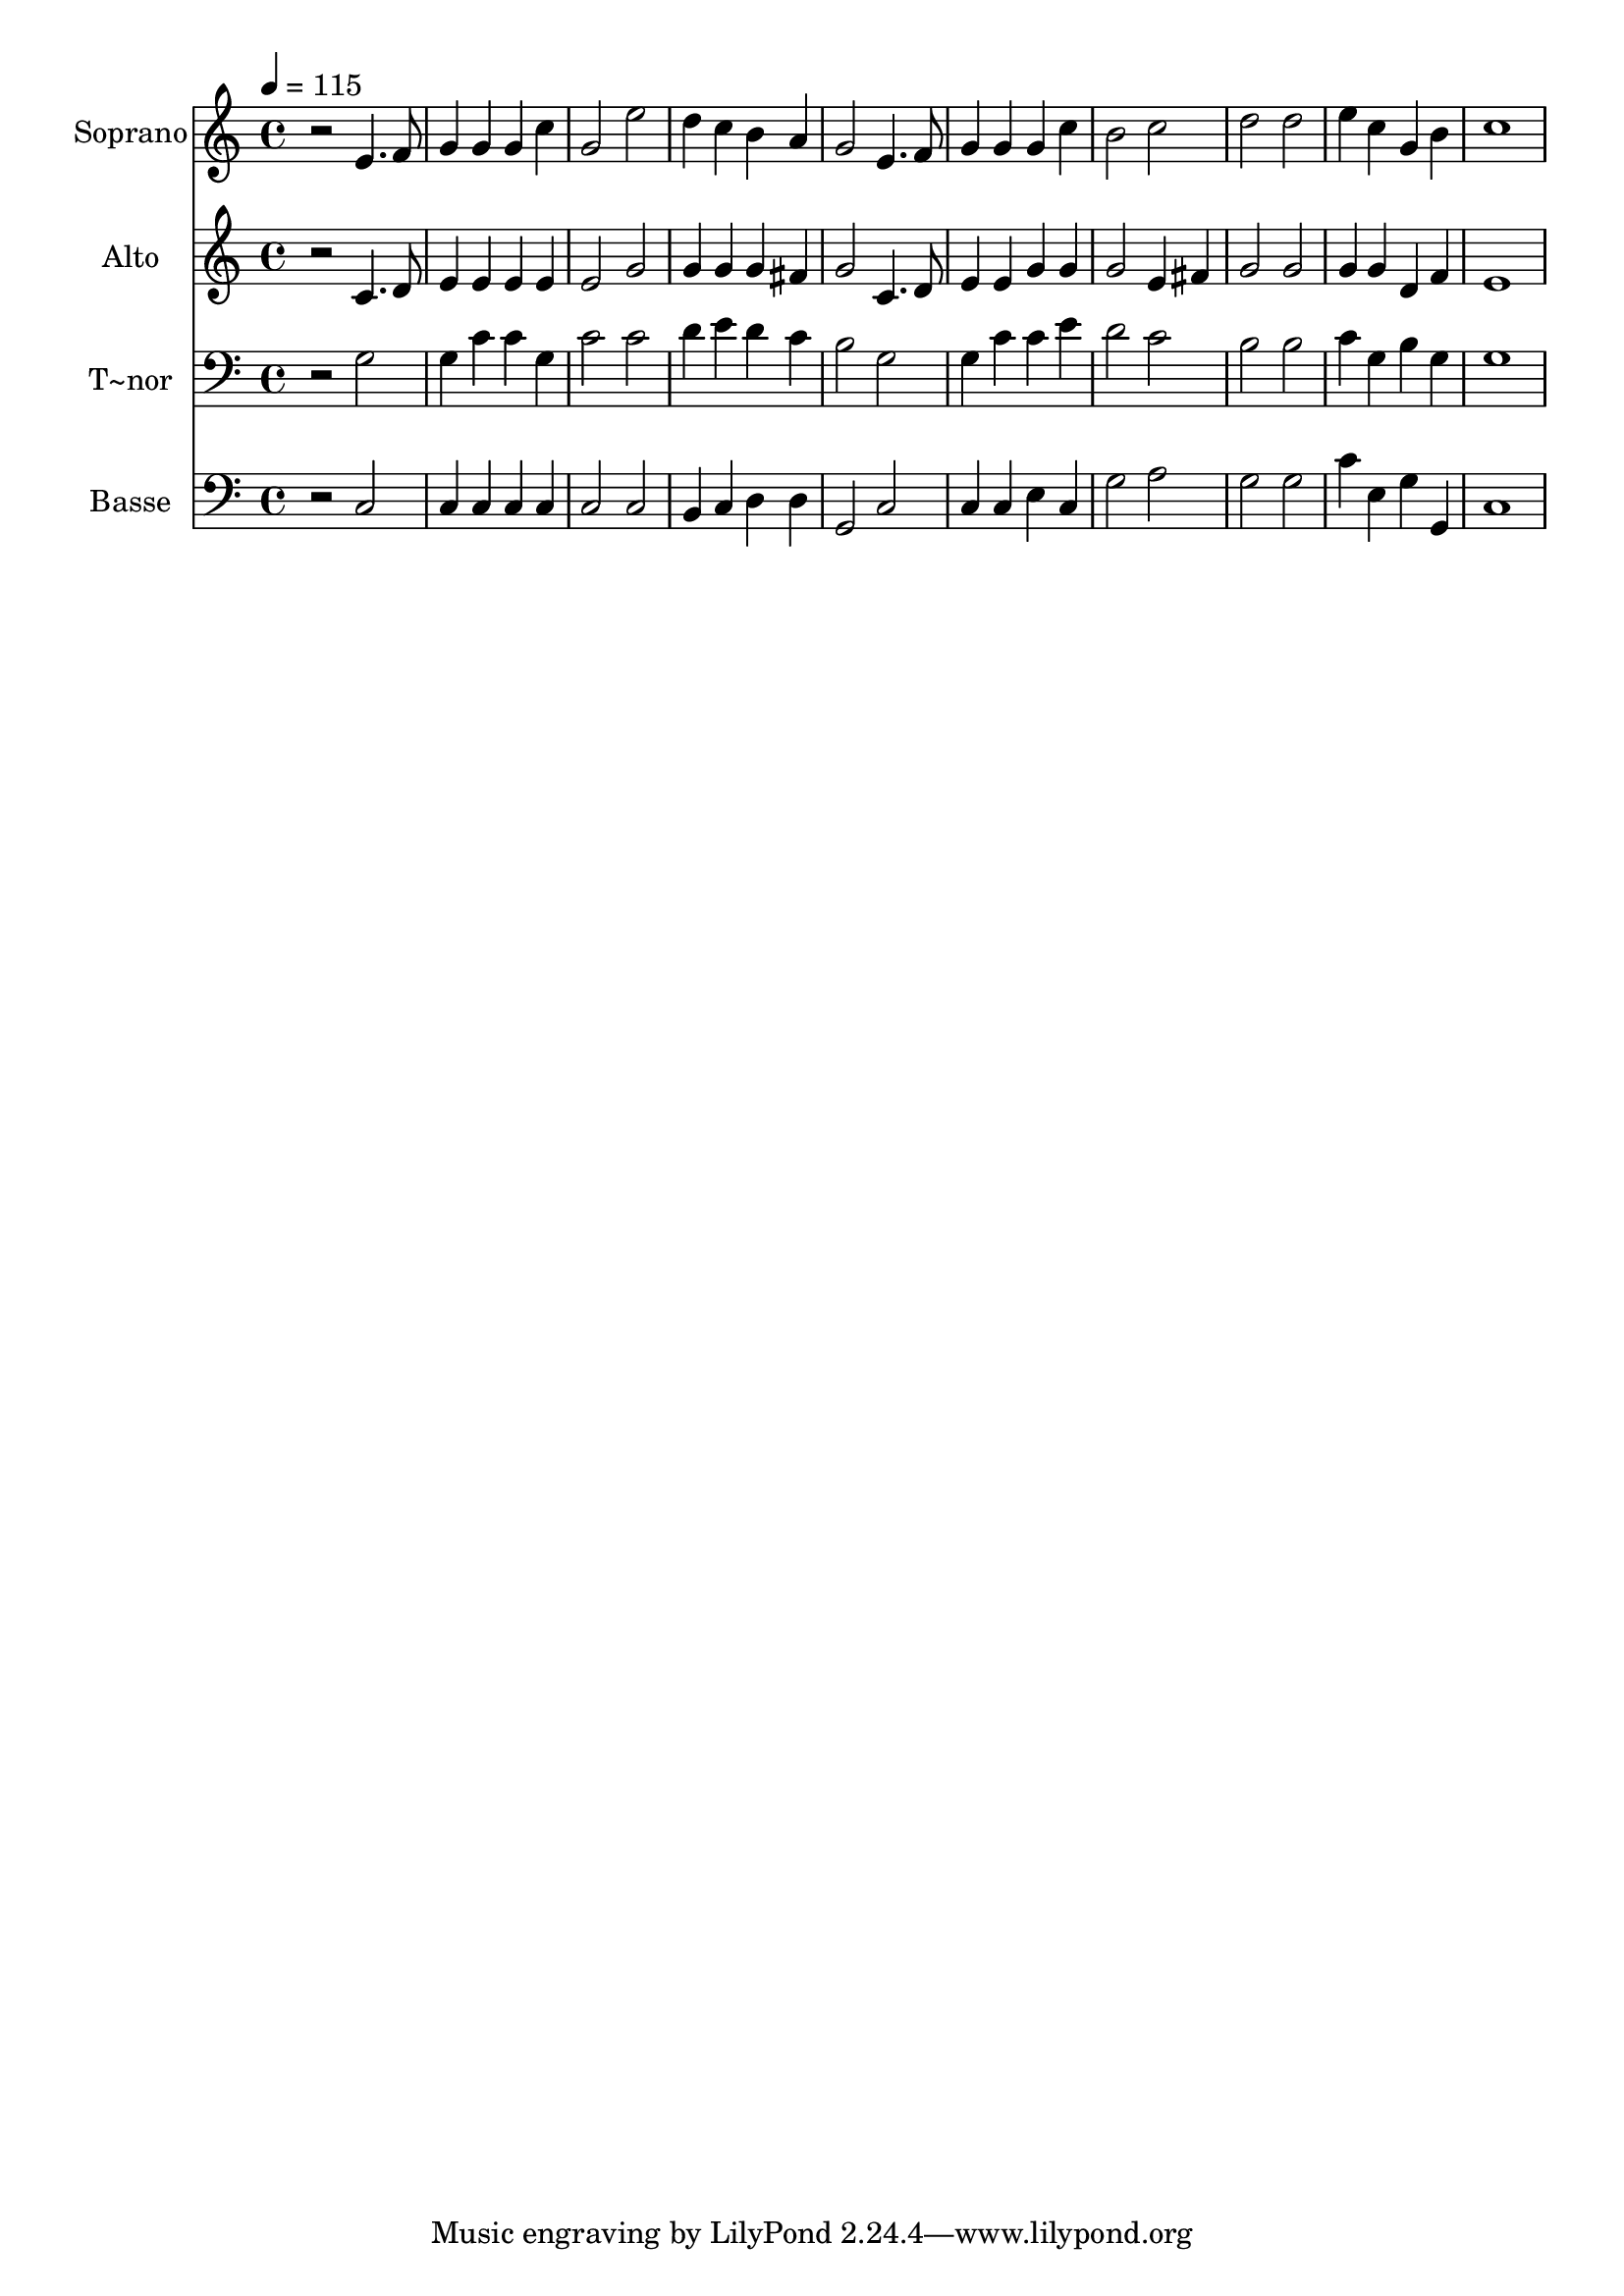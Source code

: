 % Lily was here -- automatically converted by /usr/bin/midi2ly from 358.mid
\version "2.14.0"

\layout {
  \context {
    \Voice
    \remove "Note_heads_engraver"
    \consists "Completion_heads_engraver"
    \remove "Rest_engraver"
    \consists "Completion_rest_engraver"
  }
}

trackAchannelA = {
  
  \time 4/4 
  
  \tempo 4 = 115 
  
}

trackA = <<
  \context Voice = voiceA \trackAchannelA
>>


trackBchannelA = {
  
  \set Staff.instrumentName = "Soprano"
  
}

trackBchannelB = \relative c {
  r2 e'4. f8 
  | % 2
  g4 g g c 
  | % 3
  g2 e' 
  | % 4
  d4 c b a 
  | % 5
  g2 e4. f8 
  | % 6
  g4 g g c 
  | % 7
  b2 c 
  | % 8
  d d 
  | % 9
  e4 c g b 
  | % 10
  c1 
  | % 11
  
}

trackB = <<
  \context Voice = voiceA \trackBchannelA
  \context Voice = voiceB \trackBchannelB
>>


trackCchannelA = {
  
  \set Staff.instrumentName = "Alto"
  
}

trackCchannelC = \relative c {
  r2 c'4. d8 
  | % 2
  e4 e e e 
  | % 3
  e2 g 
  | % 4
  g4 g g fis 
  | % 5
  g2 c,4. d8 
  | % 6
  e4 e g g 
  | % 7
  g2 e4 fis 
  | % 8
  g2 g 
  | % 9
  g4 g d f 
  | % 10
  e1 
  | % 11
  
}

trackC = <<
  \context Voice = voiceA \trackCchannelA
  \context Voice = voiceB \trackCchannelC
>>


trackDchannelA = {
  
  \set Staff.instrumentName = "T~nor"
  
}

trackDchannelC = \relative c {
  r2 g' 
  | % 2
  g4 c c g 
  | % 3
  c2 c 
  | % 4
  d4 e d c 
  | % 5
  b2 g 
  | % 6
  g4 c c e 
  | % 7
  d2 c 
  | % 8
  b b 
  | % 9
  c4 g b g 
  | % 10
  g1 
  | % 11
  
}

trackD = <<

  \clef bass
  
  \context Voice = voiceA \trackDchannelA
  \context Voice = voiceB \trackDchannelC
>>


trackEchannelA = {
  
  \set Staff.instrumentName = "Basse"
  
}

trackEchannelC = \relative c {
  r2 c 
  | % 2
  c4 c c c 
  | % 3
  c2 c 
  | % 4
  b4 c d d 
  | % 5
  g,2 c 
  | % 6
  c4 c e c 
  | % 7
  g'2 a 
  | % 8
  g g 
  | % 9
  c4 e, g g, 
  | % 10
  c1 
  | % 11
  
}

trackE = <<

  \clef bass
  
  \context Voice = voiceA \trackEchannelA
  \context Voice = voiceB \trackEchannelC
>>


\score {
  <<
    \context Staff=trackB \trackA
    \context Staff=trackB \trackB
    \context Staff=trackC \trackA
    \context Staff=trackC \trackC
    \context Staff=trackD \trackA
    \context Staff=trackD \trackD
    \context Staff=trackE \trackA
    \context Staff=trackE \trackE
  >>
  \layout {}
  \midi {}
}
